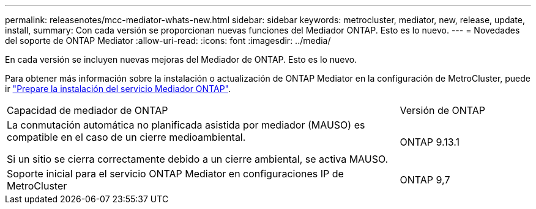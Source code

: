 ---
permalink: releasenotes/mcc-mediator-whats-new.html 
sidebar: sidebar 
keywords: metrocluster, mediator, new, release, update, install, 
summary: Con cada versión se proporcionan nuevas funciones del Mediador ONTAP.  Esto es lo nuevo. 
---
= Novedades del soporte de ONTAP Mediator
:allow-uri-read: 
:icons: font
:imagesdir: ../media/


[role="lead"]
En cada versión se incluyen nuevas mejoras del Mediador de ONTAP.  Esto es lo nuevo.

Para obtener más información sobre la instalación o actualización de ONTAP Mediator en la configuración de MetroCluster, puede ir link:https://docs.netapp.com/us-en/ontap-metrocluster/install-ip/concept_mediator_requirements.html["Prepare la instalación del servicio Mediador ONTAP"^].

[cols="75,25"]
|===


| Capacidad de mediador de ONTAP | Versión de ONTAP 


 a| 
La conmutación automática no planificada asistida por mediador (MAUSO) es compatible en el caso de un cierre medioambiental.

Si un sitio se cierra correctamente debido a un cierre ambiental, se activa MAUSO.
 a| 
ONTAP 9.13.1



 a| 
Soporte inicial para el servicio ONTAP Mediator en configuraciones IP de MetroCluster
 a| 
ONTAP 9,7

|===